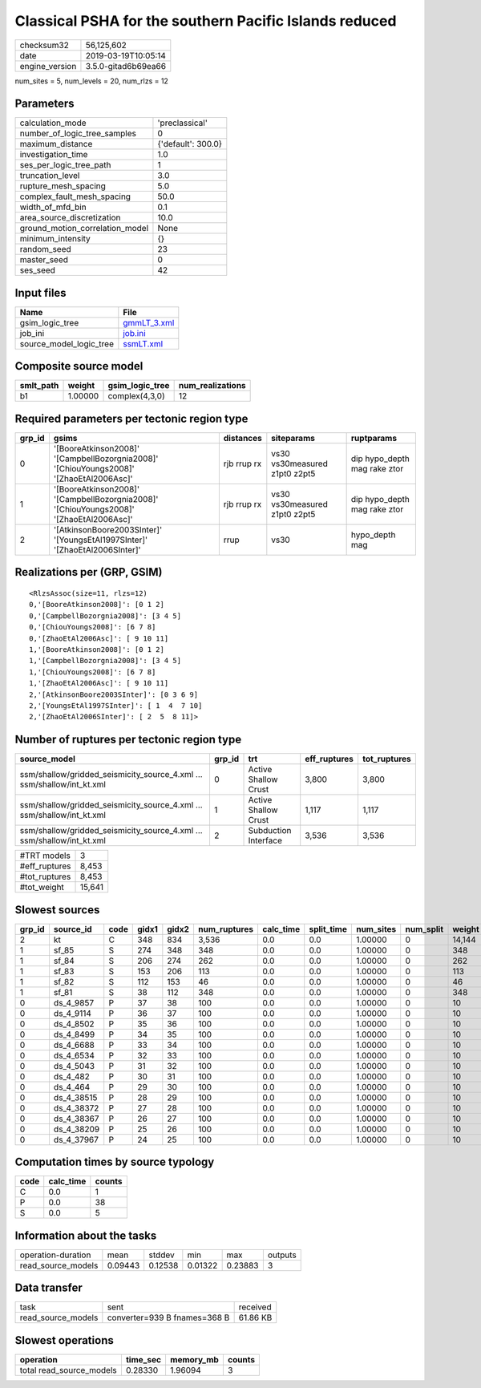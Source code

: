 Classical PSHA for the southern Pacific Islands reduced
=======================================================

============== ===================
checksum32     56,125,602         
date           2019-03-19T10:05:14
engine_version 3.5.0-gitad6b69ea66
============== ===================

num_sites = 5, num_levels = 20, num_rlzs = 12

Parameters
----------
=============================== ==================
calculation_mode                'preclassical'    
number_of_logic_tree_samples    0                 
maximum_distance                {'default': 300.0}
investigation_time              1.0               
ses_per_logic_tree_path         1                 
truncation_level                3.0               
rupture_mesh_spacing            5.0               
complex_fault_mesh_spacing      50.0              
width_of_mfd_bin                0.1               
area_source_discretization      10.0              
ground_motion_correlation_model None              
minimum_intensity               {}                
random_seed                     23                
master_seed                     0                 
ses_seed                        42                
=============================== ==================

Input files
-----------
======================= ============================
Name                    File                        
======================= ============================
gsim_logic_tree         `gmmLT_3.xml <gmmLT_3.xml>`_
job_ini                 `job.ini <job.ini>`_        
source_model_logic_tree `ssmLT.xml <ssmLT.xml>`_    
======================= ============================

Composite source model
----------------------
========= ======= =============== ================
smlt_path weight  gsim_logic_tree num_realizations
========= ======= =============== ================
b1        1.00000 complex(4,3,0)  12              
========= ======= =============== ================

Required parameters per tectonic region type
--------------------------------------------
====== ======================================================================================= =========== ============================= ============================
grp_id gsims                                                                                   distances   siteparams                    ruptparams                  
====== ======================================================================================= =========== ============================= ============================
0      '[BooreAtkinson2008]' '[CampbellBozorgnia2008]' '[ChiouYoungs2008]' '[ZhaoEtAl2006Asc]' rjb rrup rx vs30 vs30measured z1pt0 z2pt5 dip hypo_depth mag rake ztor
1      '[BooreAtkinson2008]' '[CampbellBozorgnia2008]' '[ChiouYoungs2008]' '[ZhaoEtAl2006Asc]' rjb rrup rx vs30 vs30measured z1pt0 z2pt5 dip hypo_depth mag rake ztor
2      '[AtkinsonBoore2003SInter]' '[YoungsEtAl1997SInter]' '[ZhaoEtAl2006SInter]'             rrup        vs30                          hypo_depth mag              
====== ======================================================================================= =========== ============================= ============================

Realizations per (GRP, GSIM)
----------------------------

::

  <RlzsAssoc(size=11, rlzs=12)
  0,'[BooreAtkinson2008]': [0 1 2]
  0,'[CampbellBozorgnia2008]': [3 4 5]
  0,'[ChiouYoungs2008]': [6 7 8]
  0,'[ZhaoEtAl2006Asc]': [ 9 10 11]
  1,'[BooreAtkinson2008]': [0 1 2]
  1,'[CampbellBozorgnia2008]': [3 4 5]
  1,'[ChiouYoungs2008]': [6 7 8]
  1,'[ZhaoEtAl2006Asc]': [ 9 10 11]
  2,'[AtkinsonBoore2003SInter]': [0 3 6 9]
  2,'[YoungsEtAl1997SInter]': [ 1  4  7 10]
  2,'[ZhaoEtAl2006SInter]': [ 2  5  8 11]>

Number of ruptures per tectonic region type
-------------------------------------------
====================================================================== ====== ==================== ============ ============
source_model                                                           grp_id trt                  eff_ruptures tot_ruptures
====================================================================== ====== ==================== ============ ============
ssm/shallow/gridded_seismicity_source_4.xml ... ssm/shallow/int_kt.xml 0      Active Shallow Crust 3,800        3,800       
ssm/shallow/gridded_seismicity_source_4.xml ... ssm/shallow/int_kt.xml 1      Active Shallow Crust 1,117        1,117       
ssm/shallow/gridded_seismicity_source_4.xml ... ssm/shallow/int_kt.xml 2      Subduction Interface 3,536        3,536       
====================================================================== ====== ==================== ============ ============

============= ======
#TRT models   3     
#eff_ruptures 8,453 
#tot_ruptures 8,453 
#tot_weight   15,641
============= ======

Slowest sources
---------------
====== ========== ==== ===== ===== ============ ========= ========== ========= ========= ======
grp_id source_id  code gidx1 gidx2 num_ruptures calc_time split_time num_sites num_split weight
====== ========== ==== ===== ===== ============ ========= ========== ========= ========= ======
2      kt         C    348   834   3,536        0.0       0.0        1.00000   0         14,144
1      sf_85      S    274   348   348          0.0       0.0        1.00000   0         348   
1      sf_84      S    206   274   262          0.0       0.0        1.00000   0         262   
1      sf_83      S    153   206   113          0.0       0.0        1.00000   0         113   
1      sf_82      S    112   153   46           0.0       0.0        1.00000   0         46    
1      sf_81      S    38    112   348          0.0       0.0        1.00000   0         348   
0      ds_4_9857  P    37    38    100          0.0       0.0        1.00000   0         10    
0      ds_4_9114  P    36    37    100          0.0       0.0        1.00000   0         10    
0      ds_4_8502  P    35    36    100          0.0       0.0        1.00000   0         10    
0      ds_4_8499  P    34    35    100          0.0       0.0        1.00000   0         10    
0      ds_4_6688  P    33    34    100          0.0       0.0        1.00000   0         10    
0      ds_4_6534  P    32    33    100          0.0       0.0        1.00000   0         10    
0      ds_4_5043  P    31    32    100          0.0       0.0        1.00000   0         10    
0      ds_4_482   P    30    31    100          0.0       0.0        1.00000   0         10    
0      ds_4_464   P    29    30    100          0.0       0.0        1.00000   0         10    
0      ds_4_38515 P    28    29    100          0.0       0.0        1.00000   0         10    
0      ds_4_38372 P    27    28    100          0.0       0.0        1.00000   0         10    
0      ds_4_38367 P    26    27    100          0.0       0.0        1.00000   0         10    
0      ds_4_38209 P    25    26    100          0.0       0.0        1.00000   0         10    
0      ds_4_37967 P    24    25    100          0.0       0.0        1.00000   0         10    
====== ========== ==== ===== ===== ============ ========= ========== ========= ========= ======

Computation times by source typology
------------------------------------
==== ========= ======
code calc_time counts
==== ========= ======
C    0.0       1     
P    0.0       38    
S    0.0       5     
==== ========= ======

Information about the tasks
---------------------------
================== ======= ======= ======= ======= =======
operation-duration mean    stddev  min     max     outputs
read_source_models 0.09443 0.12538 0.01322 0.23883 3      
================== ======= ======= ======= ======= =======

Data transfer
-------------
================== ============================ ========
task               sent                         received
read_source_models converter=939 B fnames=368 B 61.86 KB
================== ============================ ========

Slowest operations
------------------
======================== ======== ========= ======
operation                time_sec memory_mb counts
======================== ======== ========= ======
total read_source_models 0.28330  1.96094   3     
======================== ======== ========= ======